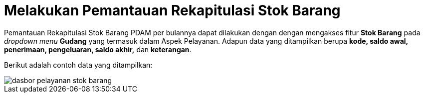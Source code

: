 = Melakukan Pemantauan Rekapitulasi Stok Barang

Pemantauan Rekapitulasi Stok Barang PDAM per bulannya dapat dilakukan dengan dengan mengakses fitur *Stok Barang* pada _dropdown menu_ *Gudang* yang termasuk dalam Aspek Pelayanan. Adapun data yang ditampilkan berupa *kode, saldo awal, penerimaan, pengeluaran, saldo akhir,* dan *keterangan*. 

Berikut adalah contoh data yang ditampilkan:

image::../images-dasbor/dasbor-pelayanan-stok-barang.png[align="center"]